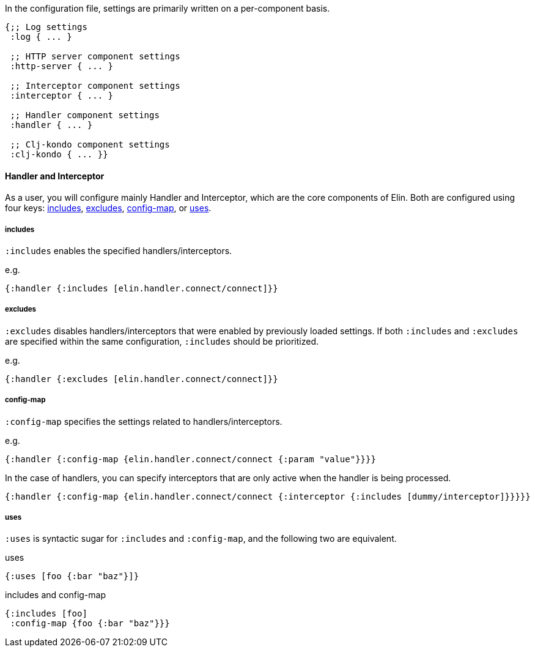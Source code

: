 In the configuration file, settings are primarily written on a per-component basis.


[source,clojure]
----
{;; Log settings
 :log { ... }

 ;; HTTP server component settings
 :http-server { ... }

 ;; Interceptor component settings
 :interceptor { ... }

 ;; Handler component settings
 :handler { ... }

 ;; Clj-kondo component settings
 :clj-kondo { ... }}
----

==== Handler and Interceptor


As a user, you will configure mainly Handler and Interceptor, which are the core components of Elin.
Both are configured using four keys: <<includes>>, <<excludes>>, <<config-map>>, or <<uses>>.

===== includes [[includes]]

`:includes` enables the specified handlers/interceptors.

.e.g.
[source,clojure]
----
{:handler {:includes [elin.handler.connect/connect]}}
----

===== excludes [[excludes]]

`:excludes` disables handlers/interceptors that were enabled by previously loaded settings.
If both `:includes` and `:excludes` are specified within the same configuration, `:includes` should be prioritized.

.e.g.
[source,clojure]
----
{:handler {:excludes [elin.handler.connect/connect]}}
----

===== config-map [[config-map]]

`:config-map` specifies the settings related to handlers/interceptors.

.e.g.
[source,clojure]
----
{:handler {:config-map {elin.handler.connect/connect {:param "value"}}}}
----

In the case of handlers, you can specify interceptors that are only active when the handler is being processed.

[source,clojure]
----
{:handler {:config-map {elin.handler.connect/connect {:interceptor {:includes [dummy/interceptor]}}}}}
----


===== uses [[uses]]

`:uses` is syntactic sugar for `:includes` and `:config-map`, and the following two are equivalent.

.uses
[source,clojure]
----
{:uses [foo {:bar "baz"}]}
----

.includes and config-map
[source,clojure]
----
{:includes [foo]
 :config-map {foo {:bar "baz"}}}
----

